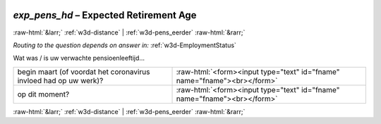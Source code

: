 .. _w3d-exp_pens_hd: 

 
 .. role:: raw-html(raw) 
        :format: html 
 
`exp_pens_hd` – Expected Retirement Age
===================================================== 


:raw-html:`&larr;` :ref:`w3d-distance` | :ref:`w3d-pens_eerder` :raw-html:`&rarr;` 
 
*Routing to the question depends on answer in:* :ref:`w3d-EmploymentStatus` 

Wat was / is uw verwachte pensioenleeftijd…
 
.. csv-table:: 
   :delim: | 
 
           begin maart (of voordat het coronavirus invloed had op uw werk)? | :raw-html:`<form><input type="text" id="fname" name="fname"><br></form>` 
           op dit moment? | :raw-html:`<form><input type="text" id="fname" name="fname"><br></form>` 

.. image:: ../_screenshots/w3-exp_pens_hd.png 


:raw-html:`&larr;` :ref:`w3d-distance` | :ref:`w3d-pens_eerder` :raw-html:`&rarr;` 
 
